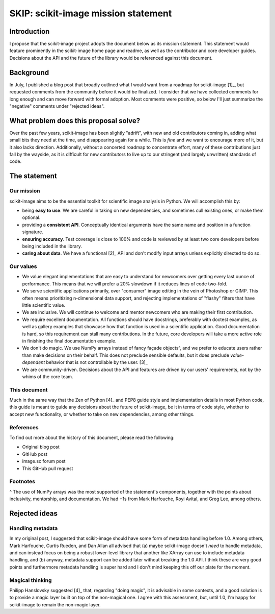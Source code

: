 ####################################
SKIP: scikit-image mission statement
####################################

Introduction
============

I propose that the scikit-image project adopts the document below as its
mission statement. This statement would feature prominently in the scikit-image
home page and readme, as well as the contributor and core developer guides.
Decisions about the API and the future of the library would be referenced
against this document.

Background
==========

In July, I published a blog post that broadly outlined what I would want from a
roadmap for scikit-image [1]_, but requested comments from the community before
it would be finalized. I consider that we have collected comments for long
enough and can move forward with formal adoption. Most comments were positive,
so below I'll just summarize the "negative" comments under "rejected ideas".

What problem does this proposal solve?
======================================

Over the past few years, scikit-image has been slightly "adrift", with new and
old contributors coming in, adding what small bits they need at the time, and
disappearing again for a while. This is *fine* and we want to encourage more of
it, but it also lacks direction. Additionally, without a concerted roadmap to
concentrate effort, many of these contributions just fall by the wayside, as it
is difficult for new contributors to live up to our stringent (and largely
unwritten) standards of code.

The statement
=============

Our mission
-----------

scikit-image aims to be the essential toolkit for scientific image analysis in
Python.  We will accomplish this by:

- being **easy to use**. We are careful in taking on new dependencies, and
  sometimes cull existing ones, or make them optional.
- providing a **consistent API**. Conceptually identical arguments have the
  same name and position in a function signature.
- **ensuring accuracy**. Test coverage is close to 100% and code is reviewed by
  at least two core developers before being included in the library.
- **caring about data**. We have a functional [2]_ API and don't modify input
  arrays unless explicitly directed to do so.

Our values
----------

- We value elegant implementations that are easy to understand for newcomers
  over getting every last ounce of performance. This means that we will prefer
  a 20% slowdown if it reduces lines of code two-fold.
- We serve scientific applications primarily, over "consumer" image editing in
  the vein of Photoshop or GIMP. This often means prioritizing n-dimensional
  data support, and rejecting implementations of "flashy" filters that have
  little scientific value.
- We are inclusive. We will continue to welcome and mentor newcomers who are
  making their first contribution.
- We require excellent documentation. All functions should have docstrings,
  preferably with doctest examples, as well as gallery examples that showcase
  how that function is used in a scientific application. Good documentation is
  hard, so this requirement can stall many contributions. In the future, core
  developers will take a more active role in finishing the final documentation
  example.
- We don't do magic. We use NumPy arrays instead of fancy façade objects^, and
  we prefer to educate users rather than make decisions on their behalf. This
  does not preclude sensible defaults, but it does preclude *value-dependent*
  behavior that is not controllable by the user. [3]_
- We are community-driven. Decisions about the API and features are driven by
  our users' requirements, not by the whims of the core team.

This document
-------------

Much in the same way that the Zen of Python [4]_ and PEP8 guide style and
implementation details in most Python code, this guide is meant to guide any
decisions about the future of scikit-image, be it in terms of code style,
whether to accept new functionality, or whether to take on new dependencies,
among other things.

References
----------

To find out more about the history of this document, please read the following:

- Original blog post
- GitHub post
- image.sc forum post
- This GitHub pull request

Footnotes
---------

^ The use of NumPy arrays was the most supported of the statement's components,
together with the points about inclusivity, mentorship, and documentation.  We
had +1s from Mark Harfouche, Royi Avital, and Greg Lee, among others.

Rejected ideas
==============

Handling metadata
-----------------

In my original post, I suggested that scikit-image should have some form of
metadata handling before 1.0. Among others, Mark Harfouche, Curtis Rueden, and
Dan Allan all advised that (a) maybe scikit-image doesn't *need* to handle
metadata, and can instead focus on being a robust lower-level library that
another like XArray can use to include metadata handling, and (b) anyway,
metadata support can be added later without breaking the 1.0 API. I think these
are very good points and furthermore metadata handling is super hard and I
don't mind keeping this off our plate for the moment.

Magical thinking
----------------

Philipp Hanslovsky suggested [4]_ that, regarding "doing magic", it is
advisable in some contexts, and a good solution is to provide a magic layer
built on top of the non-magical one. I agree with this assessment, but, until
1.0, I'm happy for scikit-image to remain the non-magic layer.

